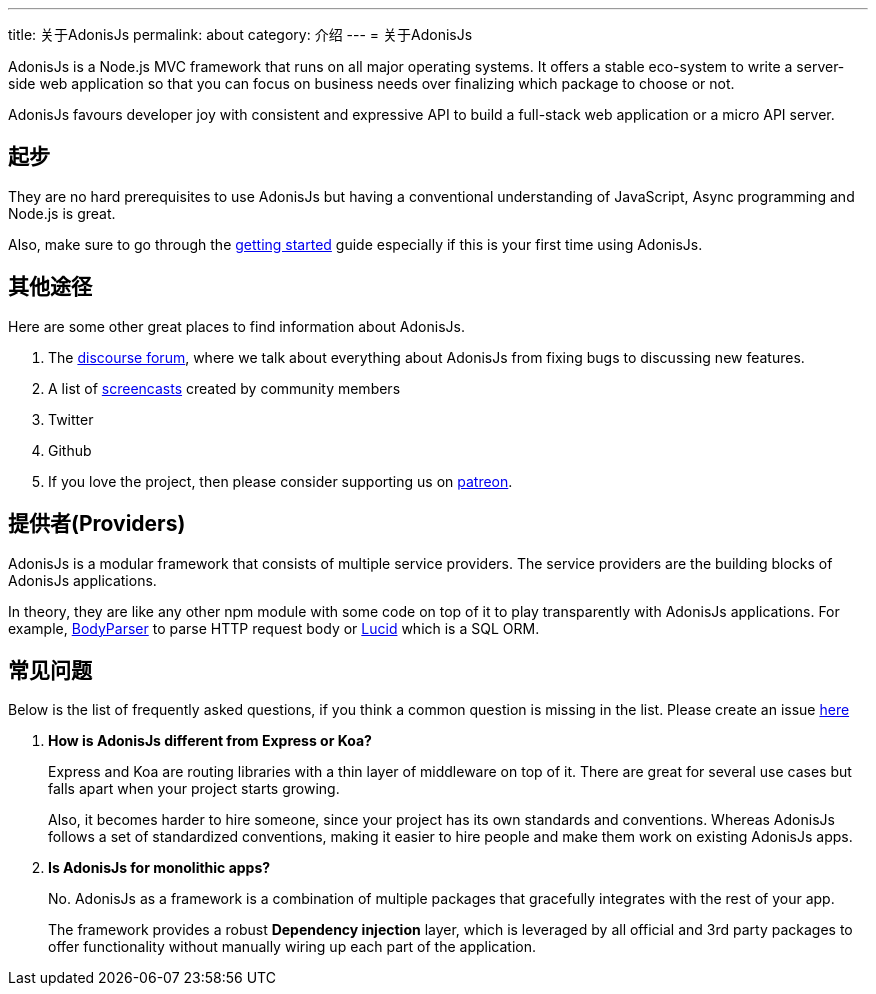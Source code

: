 ---
title: 关于AdonisJs
permalink: about
category: 介绍
---
= 关于AdonisJs

toc::[]

AdonisJs is a Node.js MVC framework that runs on all major operating systems. It offers a stable eco-system to write a server-side web application so that you can focus on business needs over finalizing which package to choose or not.

AdonisJs favours developer joy with consistent and expressive API to build a full-stack web application or a micro API server.

== 起步
They are no hard prerequisites to use AdonisJs but having a conventional understanding of JavaScript, Async programming and Node.js is great.

Also, make sure to go through the link:installation[getting started] guide especially if this is your first time using AdonisJs.

== 其他途径
Here are some other great places to find information about AdonisJs.

1. The link:https://forum.adonisjs.com[discourse forum, window="_blank"], where we talk about everything about AdonisJs from fixing bugs to discussing new features.
2. A list of link:/screencasts[screencasts] created by community members
2. Twitter
3. Github
4. If you love the project, then please consider supporting us on link:https://www.patreon.com/adonisframework[patreon, window="_blank"].

== 提供者(Providers)
AdonisJs is a modular framework that consists of multiple service providers. The service providers are the building blocks of AdonisJs applications.

In theory, they are like any other npm module with some code on top of it to play transparently with AdonisJs applications. For example, link:https://github.com/adonisjs/adonis-bodyparser[BodyParser] to parse HTTP request body or link:https://github.com/adonisjs/adonis-lucid[Lucid] which is a SQL ORM.

== 常见问题
Below is the list of frequently asked questions, if you think a common question is missing in the list. Please create an issue link:https://github.com/adonisjs/docs[here]

[ol-spaced]
1. *How is AdonisJs different from Express or Koa?*
+
Express and Koa are routing libraries with a thin layer of middleware on top of it. There are great for several use cases but falls apart when your project starts growing.
+
Also, it becomes harder to hire someone, since your project has its own standards and conventions. Whereas AdonisJs follows a set of standardized conventions, making it easier to hire people and make them work on existing AdonisJs apps.

2. *Is AdonisJs for monolithic apps?*
+
No. AdonisJs as a framework is a combination of multiple packages that gracefully integrates with the rest of your app.
+
The framework provides a robust *Dependency injection* layer, which is leveraged by all official and 3rd party packages to offer functionality without manually wiring up each part of the application.
